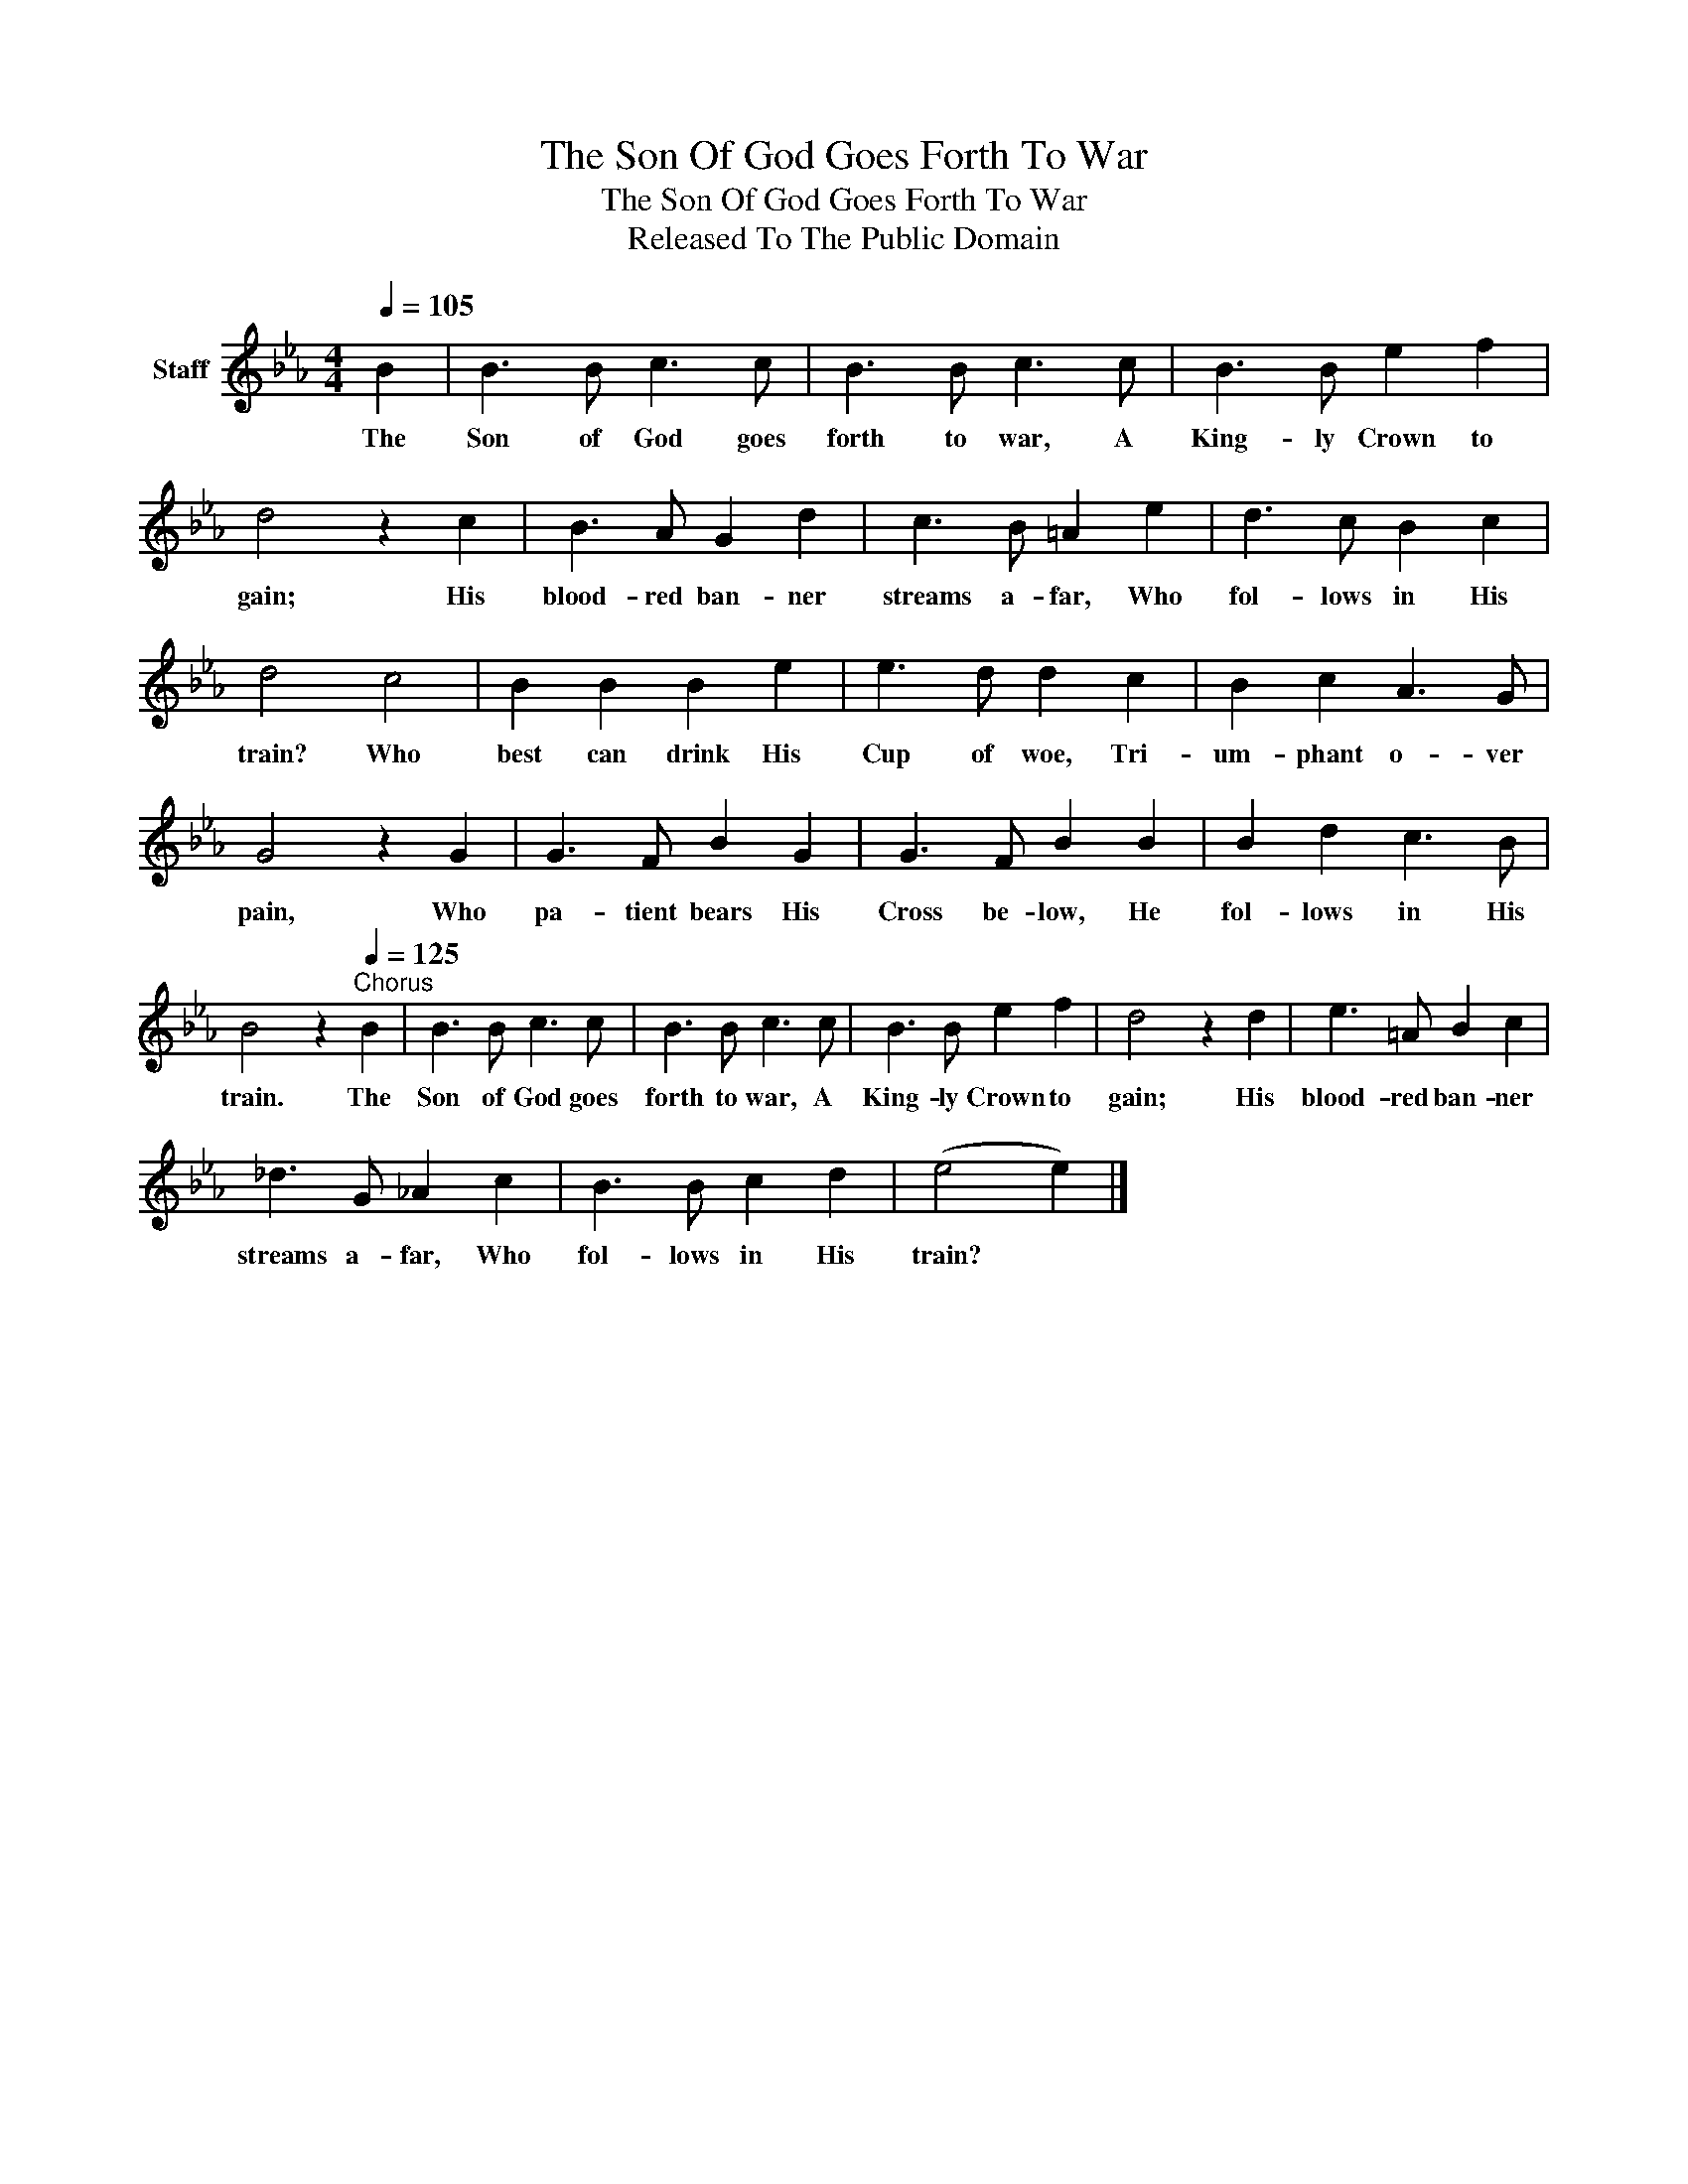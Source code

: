 X:1
T:The Son Of God Goes Forth To War
T:The Son Of God Goes Forth To War
T:Released To The Public Domain
Z:Released To The Public Domain
L:1/8
Q:1/4=105
M:4/4
K:Eb
V:1 treble nm="Staff"
V:1
 B2 | B3 B c3 c | B3 B c3 c | B3 B e2 f2 | d4 z2 c2 | B3 A G2 d2 | c3 B =A2 e2 | d3 c B2 c2 | %8
w: The|Son of God goes|forth to war, A|King- ly Crown to|gain; His|blood- red ban- ner|streams a- far, Who|fol- lows in His|
 d4 c4 | B2 B2 B2 e2 | e3 d d2 c2 | B2 c2 A3 G | G4 z2 G2 | G3 F B2 G2 | G3 F B2 B2 | B2 d2 c3 B | %16
w: train? Who|best can drink His|Cup of woe, Tri-|um- phant o- ver|pain, Who|pa- tient bears His|Cross be- low, He|fol- lows in His|
 B4 z2"^Chorus"[Q:1/4=125] B2 | B3 B c3 c | B3 B c3 c | B3 B e2 f2 | d4 z2 d2 | e3 =A B2 c2 | %22
w: train. The|Son of God goes|forth to war, A|King- ly Crown to|gain; His|blood- red ban- ner|
 _d3 G _A2 c2 | B3 B c2 d2 | (e4 e2) |] %25
w: streams a- far, Who|fol- lows in His|train? *|


